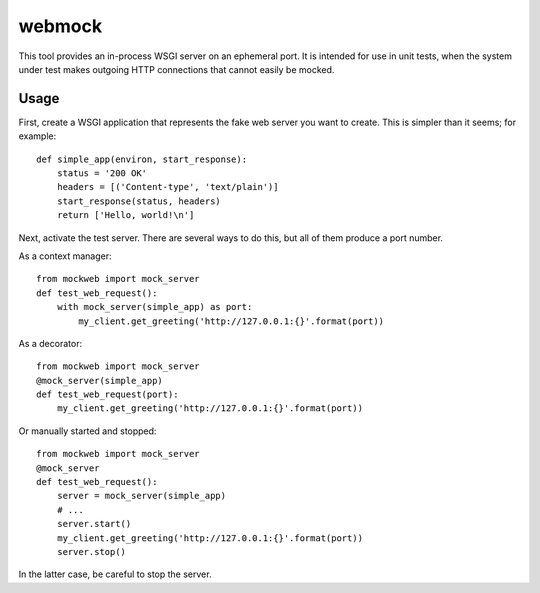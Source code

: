 webmock
=======

This tool provides an in-process WSGI server on an ephemeral port.
It is intended for use in unit tests, when the system under test makes outgoing HTTP connections that cannot easily be mocked.

Usage
-----

First, create a WSGI application that represents the fake web server you want to create.
This is simpler than it seems; for example::

    def simple_app(environ, start_response):
        status = '200 OK'
        headers = [('Content-type', 'text/plain')]
        start_response(status, headers)
        return ['Hello, world!\n']

Next, activate the test server.
There are several ways to do this, but all of them produce a port number.

As a context manager::

    from mockweb import mock_server
    def test_web_request():
        with mock_server(simple_app) as port:
            my_client.get_greeting('http://127.0.0.1:{}'.format(port))

As a decorator::

    from mockweb import mock_server
    @mock_server(simple_app)
    def test_web_request(port):
        my_client.get_greeting('http://127.0.0.1:{}'.format(port))

Or manually started and stopped::

    from mockweb import mock_server
    @mock_server
    def test_web_request():
        server = mock_server(simple_app)
        # ...
        server.start()
        my_client.get_greeting('http://127.0.0.1:{}'.format(port))
        server.stop()

In the latter case, be careful to stop the server.
